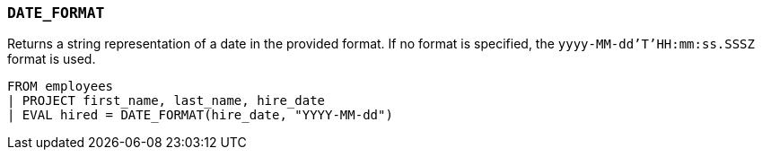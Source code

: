 [[esql-date_format]]
=== `DATE_FORMAT`
Returns a string representation of a date in the provided format. If no format
is specified, the `yyyy-MM-dd'T'HH:mm:ss.SSSZ` format is used.

[source,esql]
----
FROM employees
| PROJECT first_name, last_name, hire_date
| EVAL hired = DATE_FORMAT(hire_date, "YYYY-MM-dd")
----
